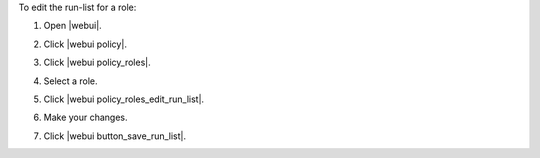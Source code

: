 .. This is an included how-to. 


To edit the run-list for a role:

#. Open |webui|.
#. Click |webui policy|.
#. Click |webui policy_roles|.
#. Select a role.
#. Click |webui policy_roles_edit_run_list|.

   .. image:: ../../images/step_manage_webui_policy_role_edit_run_list.png

#. Make your changes.
#. Click |webui button_save_run_list|.